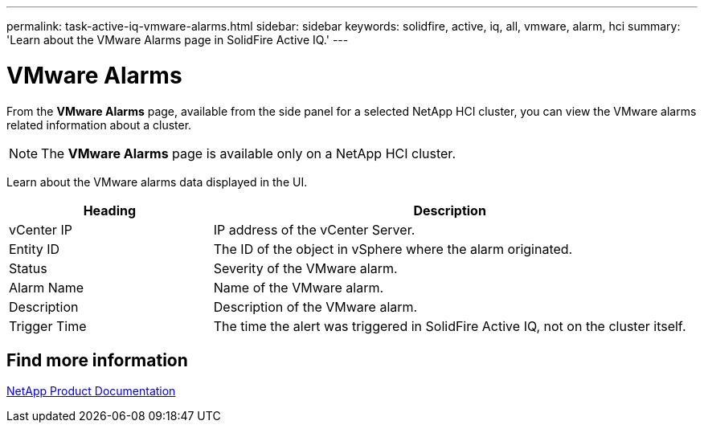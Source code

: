 ---
permalink: task-active-iq-vmware-alarms.html
sidebar: sidebar
keywords: solidfire, active, iq, all, vmware, alarm, hci
summary: 'Learn about the VMware Alarms page in SolidFire Active IQ.'
---

= VMware Alarms
:icons: font
:imagesdir: ./media/

[.lead]
From the *VMware Alarms* page, available from the side panel for a selected NetApp HCI cluster, you can view the VMware alarms related information about a cluster.

NOTE: The *VMware Alarms* page is available only on a NetApp HCI cluster.

Learn about the VMware alarms data displayed in the UI.

[cols=2*,options="header",cols="30,70"]
|===
|Heading |Description
|vCenter IP	|IP address of the vCenter Server.
|Entity ID |The ID of the object in vSphere where the alarm originated.
|Status |Severity of the VMware alarm.
|Alarm Name	|Name of the VMware alarm.
|Description |Description of the VMware alarm.
|Trigger Time |The time the alert was triggered in SolidFire Active IQ, not on the cluster itself.
|===

== Find more information
https://www.netapp.com/support-and-training/documentation/[NetApp Product Documentation^]
